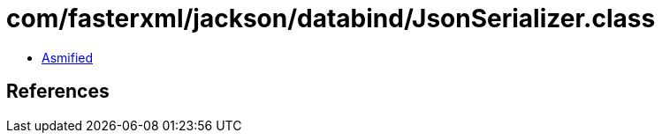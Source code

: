 = com/fasterxml/jackson/databind/JsonSerializer.class

 - link:JsonSerializer-asmified.java[Asmified]

== References

